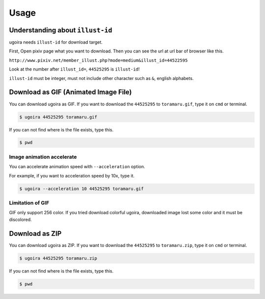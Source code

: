 Usage
=====

Understanding about ``illust-id``
---------------------------------

ugoira needs ``illust-id`` for download target.

First, Open pixiv page what you want to download. Then you can see the url at
url bar of browser like this.

``http://www.pixiv.net/member_illust.php?mode=medium&illust_id=44522595``

Look at the number after ``illust_id=``, ``44525295`` is ``illust-id``!

``illust-id`` must be integer, must not include other character such as ``&``,
english alphabets.


Download as GIF (Animated Image File)
-------------------------------------

You can download ugoira as GIF.
If you want to download the ``44525295`` to ``toramaru.gif``, type it on
``cmd`` or terminal.

.. sourcecode:: console

   $ ugoira 44525295 toramaru.gif

If you can not find where is the file exists, type this.

.. sourcecode:: console

   $ pwd


Image animation accelerate
++++++++++++++++++++++++++

You can accelerate animation speed with ``--acceleration`` option.

For example, if you want to acceleration speed by 10x, type it.

.. sourcecode:: console

   $ ugoira --acceleration 10 44525295 toramaru.gif


Limitation of GIF
+++++++++++++++++

GIF only support 256 color.
If you tried download colorful ugoira, downloaded image lost some color and
it must be discolored.


Download as ZIP
---------------

You can download ugoira as ZIP.
If you want to download the ``44525295`` to ``toramaru.zip``, type it on
``cmd`` or terminal.

.. sourcecode:: console

   $ ugoira 44525295 toramaru.zip

If you can not find where is the file exists, type this.

.. sourcecode:: console

   $ pwd
